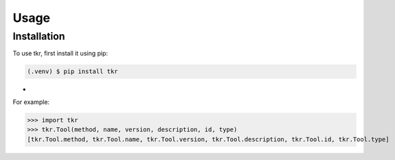 Usage
=====

.. _installation:

Installation
------------

To use tkr, first install it using pip:

.. code-block:: console

   (.venv) $ pip install tkr

-

For example:

>>> import tkr
>>> tkr.Tool(method, name, version, description, id, type)
[tkr.Tool.method, tkr.Tool.name, tkr.Tool.version, tkr.Tool.description, tkr.Tool.id, tkr.Tool.type]
